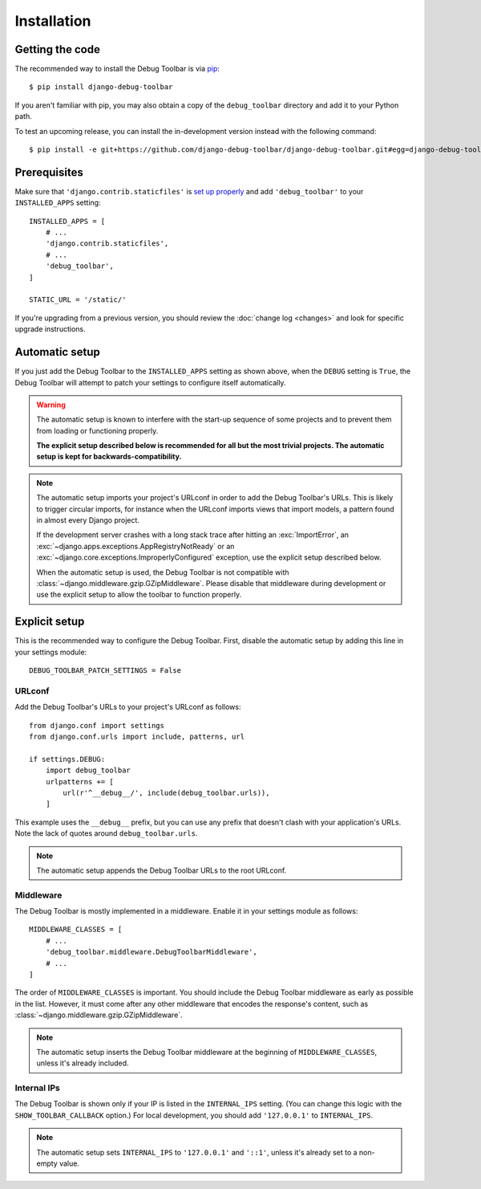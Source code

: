 Installation
============

Getting the code
----------------

The recommended way to install the Debug Toolbar is via pip_::

    $ pip install django-debug-toolbar

If you aren't familiar with pip, you may also obtain a copy of the
``debug_toolbar`` directory and add it to your Python path.

.. _pip: https://pip.pypa.io/

To test an upcoming release, you can install the in-development version
instead with the following command::

     $ pip install -e git+https://github.com/django-debug-toolbar/django-debug-toolbar.git#egg=django-debug-toolbar

Prerequisites
-------------

Make sure that ``'django.contrib.staticfiles'`` is `set up properly
<https://docs.djangoproject.com/en/stable/howto/static-files/>`_ and add
``'debug_toolbar'`` to your ``INSTALLED_APPS`` setting::

    INSTALLED_APPS = [
        # ...
        'django.contrib.staticfiles',
        # ...
        'debug_toolbar',
    ]

    STATIC_URL = '/static/'

If you're upgrading from a previous version, you should review the
:doc:`change log <changes>` and look for specific upgrade instructions.

Automatic setup
---------------

If you just add the Debug Toolbar to the ``INSTALLED_APPS`` setting as shown
above, when the ``DEBUG`` setting is ``True``, the Debug Toolbar will attempt
to patch your settings to configure itself automatically.

.. warning::

    The automatic setup is known to interfere with the start-up sequence of
    some projects and to prevent them from loading or functioning properly.

    **The explicit setup described below is recommended for all but the most
    trivial projects. The automatic setup is kept for backwards-compatibility.**

.. note::

    The automatic setup imports your project's URLconf in order to add the
    Debug Toolbar's URLs. This is likely to trigger circular imports, for
    instance when the URLconf imports views that import models, a pattern
    found in almost every Django project.

    If the development server crashes with a long stack trace after hitting an
    :exc:`ImportError`, an :exc:`~django.apps.exceptions.AppRegistryNotReady`
    or an :exc:`~django.core.exceptions.ImproperlyConfigured` exception, use
    the explicit setup described below.

    When the automatic setup is used, the Debug Toolbar is not compatible with
    :class:`~django.middleware.gzip.GZipMiddleware`. Please disable that
    middleware during development or use the explicit setup to allow the
    toolbar to function properly.

Explicit setup
--------------

This is the recommended way to configure the Debug Toolbar. First, disable the
automatic setup by adding this line in your settings module::

    DEBUG_TOOLBAR_PATCH_SETTINGS = False

URLconf
~~~~~~~

Add the Debug Toolbar's URLs to your project's URLconf as follows::

    from django.conf import settings
    from django.conf.urls import include, patterns, url

    if settings.DEBUG:
        import debug_toolbar
        urlpatterns += [
            url(r'^__debug__/', include(debug_toolbar.urls)),
        ]

This example uses the ``__debug__`` prefix, but you can use any prefix that
doesn't clash with your application's URLs. Note the lack of quotes around
``debug_toolbar.urls``.

.. note::

    The automatic setup appends the Debug Toolbar URLs to the root URLconf.

Middleware
~~~~~~~~~~

The Debug Toolbar is mostly implemented in a middleware. Enable it in your
settings module as follows::

    MIDDLEWARE_CLASSES = [
        # ...
        'debug_toolbar.middleware.DebugToolbarMiddleware',
        # ...
    ]

The order of ``MIDDLEWARE_CLASSES`` is important. You should include the Debug
Toolbar middleware as early as possible in the list. However, it must come
after any other middleware that encodes the response's content, such as
:class:`~django.middleware.gzip.GZipMiddleware`.

.. note::

    The automatic setup inserts the Debug Toolbar middleware at the beginning
    of ``MIDDLEWARE_CLASSES``, unless it's already included.

Internal IPs
~~~~~~~~~~~~

The Debug Toolbar is shown only if your IP is listed in the ``INTERNAL_IPS``
setting. (You can change this logic with the ``SHOW_TOOLBAR_CALLBACK``
option.) For local development, you should add ``'127.0.0.1'`` to
``INTERNAL_IPS``.

.. note::

    The automatic setup sets ``INTERNAL_IPS`` to ``'127.0.0.1'`` and
    ``'::1'``, unless it's already set to a non-empty value.
